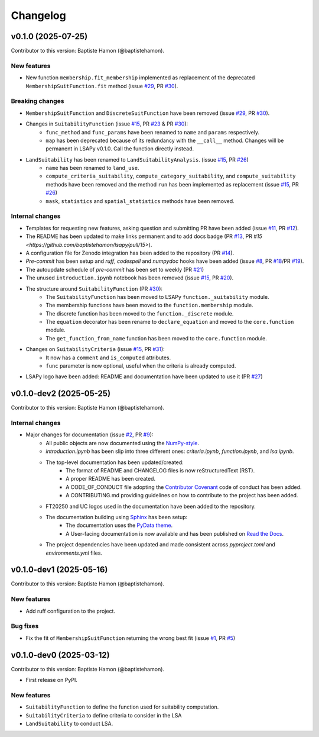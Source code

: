 =========
Changelog
=========

v0.1.0 (2025-07-25)
-------------------
Contributor to this version: Baptiste Hamon (@baptistehamon).

New features
^^^^^^^^^^^^
* New function ``membership.fit_membership`` implemented as replacement of the deprecated ``MembershipSuitFunction.fit`` method (issue `#29 <https://github.com/baptistehamon/lsapy/issues/29>`_, PR `#30 <https://github.com/baptistehamon/lsapy/pull/30>`_).

Breaking changes
^^^^^^^^^^^^^^^^
* ``MembershipSuitFunction`` and ``DiscreteSuitFunction`` have been removed (issue `#29 <https://github.com/baptistehamon/lsapy/issues/29>`_, PR `#30 <https://github.com/baptistehamon/lsapy/pull/30>`_).
* Changes in ``SuitabilityFunction`` (issue `#15 <https://github.com/baptistehamon/lsapy/issues/15>`_, PR `#23 <https://github.com/baptistehamon/lsapy/pull/23>`_ & PR `#30 <https://github.com/baptistehamon/lsapy/pull/30>`_):
    * ``func_method`` and ``func_params`` have been renamed to ``name`` and ``params`` respectively.
    * ``map`` has been deprecated because of its redundancy with the ``__call__`` method. Changes will be permanent in LSAPy v0.1.0. Call the function directly instead.
* ``LandSuitability`` has been renamed to ``LandSuitabilityAnalysis``. (issue `#15 <https://github.com/baptistehamon/lsapy/issues/15>`_, PR `#26 <https://github.com/baptistehamon/lsapy/pull/26>`_)
    * ``name`` has been renamed to ``land_use``.
    * ``compute_criteria_suitability``, ``compute_category_suitability``, and ``compute_suitability`` methods have been removed and the method ``run`` has been implemented as replacement (issue `#15 <https://github.com/baptistehamon/lsapy/issues/15>`_, PR `#26 <https://github.com/baptistehamon/lsapy/pull/38>`_)
    * ``mask``, ``statistics`` and ``spatial_statistics`` methods have been removed.

Internal changes
^^^^^^^^^^^^^^^^
* Templates for requesting new features, asking question and submitting PR have been added (issue `#11 <https://github.com/baptistehamon/lsapy/issues/11>`_, PR `#12 <https://github.com/baptistehamon/lsapy/pull/12>`_).
* The README has been updated to make links permanent and to add docs badge (PR `#13 <https://github.com/baptistehamon/lsapy/pull/13>`_, PR `#15 <https://github.com/baptistehamon/lsapy/pull/15>`).
* A configuration file for Zenodo integration has been added to the repository (PR `#14 <https://github.com/baptistehamon/lsapy/pull/14>`_).
* `Pre-commit` has been setup and `ruff`, `codespell` and `numpydoc` hooks have been added (issue `#8 <https://github.com/baptistehamon/lsapy/issues/8>`_, PR `#18 <https://github.com/baptistehamon/lsapy/pull/18>`_/PR `#19 <https://github.com/baptistehamon/lsapy/pull/19>`_).
* The autoupdate schedule of `pre-commit` has been set to weekly (PR `#21 <https://github.com/baptistehamon/lsapy/pull/21>`_)
* The unused ``introduction.ipynb`` notebook has been removed (issue `#15 <https://github.com/baptistehamon/lsapy/issues/15>`_, PR `#20 <https://github.com/baptistehamon/lsapy/pull/20>`_).
* The structure around ``SuitabilityFunction`` (PR `#30 <https://github.com/baptistehamon/lsapy/pull/30>`_):
    * The ``SuitabilityFunction`` has been moved to LSAPy ``function._suitability`` module.
    * The membership functions have been moved to the ``function.membership`` module.
    * The discrete function has been moved to the ``function._discrete`` module.
    * The ``equation`` decorator has been rename to ``declare_equation`` and moved to the ``core.function`` module.
    * The ``get_function_from_name`` function has been moved to the ``core.function`` module.
* Changes on ``SuitabilityCriteria`` (issue `#15 <https://github.com/baptistehamon/lsapy/issues/15>`_, PR `#31 <https://github.com/baptistehamon/lsapy/pull/31>`_):
    * It now has a ``comment`` and ``is_computed`` attributes.
    * ``func`` parameter is now optional, useful when the criteria is already computed.
* LSAPy logo have been added: README and documentation have been updated to use it (PR `#27 <https://github.com/baptistehamon/lsapy/pull/27>`_)

v0.1.0-dev2 (2025-05-25)
------------------------
Contributor to this version: Baptiste Hamon (@baptistehamon).

Internal changes
^^^^^^^^^^^^^^^^
* Major changes for documentation (issue `#2 <https://github.com/baptistehamon/lsapy/issues/2>`_, PR `#9 <https://github.com/baptistehamon/lsapy/pull/9>`_):
    * All public objects are now documented using the `NumPy-style <https://numpydoc.readthedocs.io/en/latest/format.html>`_.
    * *introduction.ipynb* has been slip into three different ones: *criteria.ipynb*, *function.ipynb*, and *lsa.ipynb*.
    * The top-level documentation has been updated/created:
        * The format of README and CHANGELOG files is now reStructuredText (RST).
        * A proper README has been created.
        * A CODE_OF_CONDUCT file adopting the `Contributor Covenant <https://www.contributor-covenant.org/>`_ code of conduct has been added.
        * A CONTRIBUTING.md providing guidelines on how to contribute to the project has been added.
    * FT20250 and UC logos used in the documentation have been added to the repository.
    * The documentation building using `Sphinx <https://www.sphinx-doc.org/en/master/>`_ has been setup:
        * The documentation uses the `PyData theme <https://pydata-sphinx-theme.readthedocs.io/en/stable/>`_.
        * A User-facing documentation is now available and has been published on `Read the Docs <https://readthedocs.org/>`_.
    * The project dependencies have been updated and made consistent across *pyproject.toml* and *environments.yml* files.

v0.1.0-dev1 (2025-05-16)
------------------------
Contributor to this version: Baptiste Hamon (@baptistehamon).

New features
^^^^^^^^^^^^
* Add ruff configuration to the project.

Bug fixes
^^^^^^^^^
* Fix the fit of ``MembershipSuitFunction`` returning the wrong best fit (issue `#1 <https://github.com/baptistehamon/lsapy/issues/1>`_, PR `#5 <https://github.com/baptistehamon/lsapy/pull/5>`_)

v0.1.0-dev0 (2025-03-12)
------------------------
Contributor to this version: Baptiste Hamon (@baptistehamon).

* First release on PyPI.

New features
^^^^^^^^^^^^
* ``SuitabilityFunction`` to define the function used for suitability computation.
* ``SuitabilityCriteria`` to define criteria to consider in the LSA
* ``LandSuitability`` to conduct LSA.
